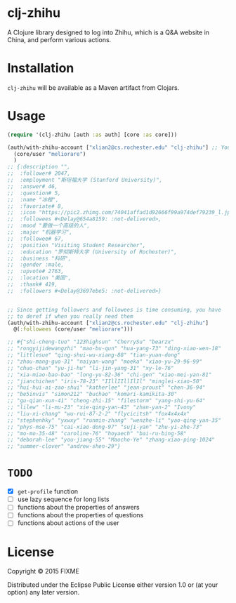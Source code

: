 * clj-zhihu

A Clojure library designed to log into Zhihu, which is a Q&A website
in China, and perform various actions.

* Installation

=clj-zhihu= will be available as a Maven artifact from Clojars.

* Usage

#+BEGIN_SRC clojure
  (require '(clj-zhihu [auth :as auth] [core :as core]))

  (auth/with-zhihu-account ["xlian2@cs.rochester.edu" "clj-zhihu"] ;; Your email address and password here
    (core/user "meliorare")
    )
  ;; {:description "",
  ;;  :follower# 2047,
  ;;  :employment "斯坦福大学 (Stanford University)",
  ;;  :answer# 46,
  ;;  :question# 5,
  ;;  :name "冰橙",
  ;;  :favoriate# 8,
  ;;  :icon "https://pic2.zhimg.com/74041affad1d92666f99a974def79239_l.jpg",
  ;;  :followees #<Delay@654a8159: :not-delivered>,
  ;;  :mood "要做一个高级的人",
  ;;  :major "机器学习",
  ;;  :followee# 67,
  ;;  :position "Visiting Student Researcher",
  ;;  :education "罗彻斯特大学 (University of Rochester)",
  ;;  :business "科研",
  ;;  :gender :male,
  ;;  :upvote# 2763,
  ;;  :location "美国",
  ;;  :thank# 419,
  ;;  :followers #<Delay@3697ebe5: :not-delivered>}


  ;; Since getting followers and followees is time consuming, you have
  ;; to deref if when you really need them
  (auth/with-zhihu-account ["xlian2@cs.rochester.edu" "clj-zhihu"]
    @(:followees (core/user "meliorare")))

  ;; #{"shi-cheng-tuo" "123highsun" "CherrySu" "bearzx"
  ;; "rongyijidewangzhi" "mao-bu-qun" "hua-yang-73" "ding-xiao-wen-18"
  ;; "littlesue" "qing-shui-wu-xiang-88" "tian-yuan-dong"
  ;; "zhou-mang-guo-31" "naiyan-wang" "moeka" "xiao-yu-29-96-99"
  ;; "chuo-chan" "yu-ji-hu" "li-jin-yang-31" "xy-le-76"
  ;; "xia-miao-bao-bao" "long-yu-82-36" "chi-gen" "xiao-mei-yan-81"
  ;; "jianchichen" "iris-78-23" "IIllIIllIlIl" "minglei-xiao-50"
  ;; "hui-hui-ai-zao-shui" "katherlee" "jean-proust" "chen-36-94"
  ;; "be5invis" "simon212" "buchao" "komari-kamikita-30"
  ;; "gu-qian-xun-41" "cheng-zhi-15" "filestorm" "yang-shi-yu-64"
  ;; "lilew" "li-mu-23" "xie-qing-yan-43" "zhan-yan-2" "Ivony"
  ;; "liu-xi-chang" "wu-rui-87-2-2" "flycicitsh" "fox4x4x4x"
  ;; "stephenhky" "yxwxy" "runmin-zhang" "wenzhe-li" "yao-qing-yan-35"
  ;; "phys-mse-75" "cai-xiao-dong-97" "suji-yan" "zhu-yi-zhe-73"
  ;; "mo-mo-35-48" "caroline-76" "hoyaech" "bai-ru-bing-58"
  ;; "deborah-lee" "you-jiang-55" "Maocho-Ye" "zhang-xiao-ping-1024"
  ;; "summer-clover" "andrew-shen-29"}
#+END_SRC

* =TODO=

- [X] =get-profile= function
- [ ] use lazy sequence for long lists
- [ ] functions about the properties of answers
- [ ] functions about the properties of questions
- [ ] functions about actions of the user

* License

Copyright © 2015 FIXME

Distributed under the Eclipse Public License either version 1.0 or (at
your option) any later version.
